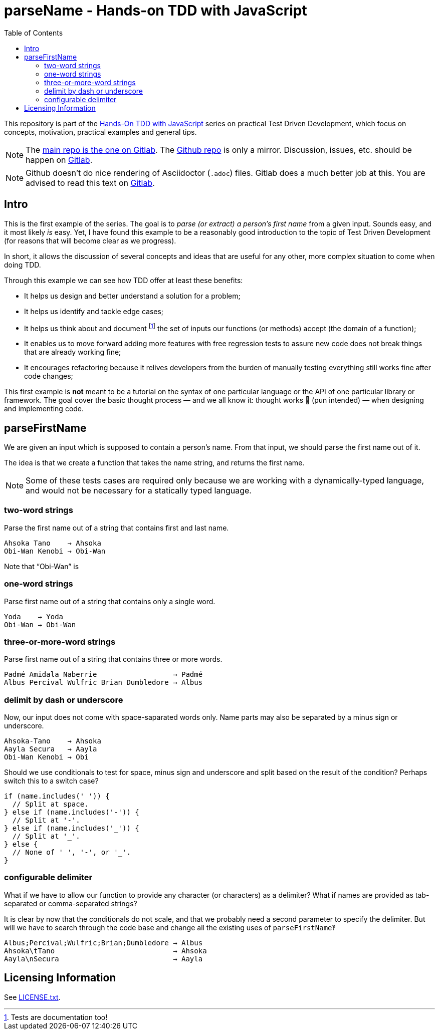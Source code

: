 = parseName - Hands-on TDD with JavaScript
:toc: left
:source-highlighter: pygments
:pygments-css: class
:icons: font
:uri_group: https://gitlab.com/hands-on-tdd-with-javascript
:name_group: Hands-On TDD with JavaScript
:uri_repo_gitlab: https://gitlab.com/hands-on-tdd-with-javascript/parsename
:uri_repo_github: https://github.com/Hands-On-TDD-With-JavaScript/parseName

This repository is part of the link:{uri_group}[{name_group}] series on practical Test Driven Development, which focus on concepts, motivation, practical examples and general tips.

[NOTE]
====
The link:{uri_repo_gitlab}[main repo is the one on Gitlab].
The link:{uri_repo_github}[Github repo] is only a mirror.
Discussion, issues, etc. should be happen on link:{uri_repo_gitlab}[Gitlab].
====

[NOTE]
====
Github doesn't do nice rendering of Asciidoctor (`.adoc`) files.
Gitlab does a much better job at this.
You are advised to read this text on link:{uri_repo_gitlab}[Gitlab].
====

== Intro

This is the first example of the series.
The goal is to _parse (or extract) a person's first name_ from a given input.
Sounds easy, and it most likely _is_ easy.
Yet, I have found this example to be a reasonably good introduction to the topic of Test Driven Development (for reasons that will become clear as we progress).

In short, it allows the discussion of several concepts and ideas that are useful for any other, more complex situation to come when doing TDD.

Through this example we can see how TDD offer at least these benefits:

* It helps us design and better understand a solution for a problem;

* It helps us identify and tackle edge cases;

* It helps us think about and document footnote:[Tests are documentation too!] the set of inputs our functions (or methods) accept (the domain of a function);

* It enables us to move forward adding more features with free regression tests to assure new code does not break things that are already working fine;

* It encourages refactoring because it relives developers from the burden of manually testing everything still works fine after code changes;

This first example is *not* meant to be a tutorial on the syntax of one particular language or the API of one particular library or framework.
The goal cover the basic thought process — and we all know it: thought works 💪 (pun intended) — when designing and implementing code.

== parseFirstName

We are given an input which is supposed to contain a person's name.
From that input, we should parse the first name out of it.

The idea is that we create a function that takes the name string, and returns the first name.

[NOTE]
====
Some of these tests cases are required only because we are working with a dynamically-typed language, and would not be necessary for a statically typed language.
====

=== two-word strings

Parse the first name out of a string that contains first and last name.

----
Ahsoka Tano    → Ahsoka
Obi-Wan Kenobi → Obi-Wan
----

Note that “Obi-Wan” is

=== one-word strings

Parse first name out of a string that contains only a single word.

----
Yoda    → Yoda
Obi-Wan → Obi-Wan
----

=== three-or-more-word strings

Parse first name out of a string that contains three or more words.

----
Padmé Amidala Naberrie                  → Padmé
Albus Percival Wulfric Brian Dumbledore → Albus
----

=== delimit by dash or underscore

Now, our input does not come with space-saparated words only. Name parts may also be separated by a minus sign or underscore.

----
Ahsoka-Tano    → Ahsoka
Aayla Secura   → Aayla
Obi-Wan Kenobi → Obi
----

Should we use conditionals to test for space, minus sign and underscore and split based on the result of the condition?
Perhaps switch this to a switch case?

[source,javascript,lineos]
----
if (name.includes(' ')) {
  // Split at space.
} else if (name.includes('-')) {
  // Split at '-'.
} else if (name.includes('_')) {
  // Split at '_'.
} else {
  // None of ' ', '-', or '_'.
}
----

=== configurable delimiter

What if we have to allow our function to provide any character (or characters) as a delimiter?
What if names are provided as tab-separated or comma-separated strings?

It is clear by now that the conditionals do not scale, and that we probably need a second parameter to specify the delimiter.
But will we have to search through the code base and change all the existing uses of `parseFirstName`‽

----
Albus;Percival;Wulfric;Brian;Dumbledore → Albus
Ahsoka\tTano                            → Ahsoka
Aayla\nSecura                           → Aayla
----

== Licensing Information

See link:LICENSE.txt[LICENSE.txt].

